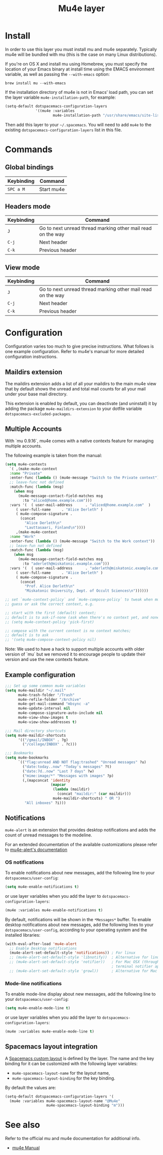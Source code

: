 #+TITLE: Mu4e layer

* Table of Contents                                         :TOC_4_gh:noexport:
- [[#install][Install]]
- [[#commands][Commands]]
  - [[#global-bindings][Global bindings]]
  - [[#headers-mode][Headers mode]]
  - [[#view-mode][View mode]]
- [[#configuration][Configuration]]
  - [[#maildirs-extension][Maildirs extension]]
  - [[#multiple-accounts][Multiple Accounts]]
  - [[#example-configuration][Example configuration]]
  - [[#notifications][Notifications]]
    - [[#os-notifications][OS notifications]]
    - [[#mode-line-notifications][Mode-line notifications]]
  - [[#spacemacs-layout-integration][Spacemacs layout integration]]
- [[#see-also][See also]]

* Install
In order to use this layer you must install mu and mu4e separately. Typically
mu4e will be bundled with mu (this is the case on many Linux distributions).

If you're on OS X and install mu using Homebrew, you must specify the
location of your Emacs binary at install time using the EMACS environment
variable, as well as passing the =--with-emacs= option:

#+begin_src shell
brew install mu --with-emacs
#+end_src

If the installation directory of mu4e is not in Emacs’ load path, you can set
the layer variable =mu4e-installation-path=, for example:

#+begin_src emacs-lisp
  (setq-default dotspacemacs-configuration-layers
                '((mu4e :variables
                        mu4e-installation-path "/usr/share/emacs/site-lisp")))
#+end_src

Then add this layer to your =~/.spacemacs=. You will need to add =mu4e= to the
existing =dotspacemacs-configuration-layers= list in this file.

* Commands
** Global bindings

| Keybinding | Command    |
|------------+------------|
| ~SPC a M~  | Start mu4e |

** Headers mode

| Keybinding | Command                                                     |
|------------+-------------------------------------------------------------|
| ~J~        | Go to next unread thread marking other mail read on the way |
| ~C-j~      | Next header                                                 |
| ~C-k~      | Previous header                                             |

** View mode

| Keybinding | Command                                                     |
|------------+-------------------------------------------------------------|
| ~J~        | Go to next unread thread marking other mail read on the way |
| ~C-j~      | Next header                                                 |
| ~C-k~      | Previous header                                             |

* Configuration
Configuration varies too much to give precise instructions.  What follows is one
example configuration.  Refer to mu4e's manual for more detailed configuration
instructions.

** Maildirs extension
The maildirs extension adds a list of all your maildirs to the main mu4e view
that by default shows the unread and total mail counts for all your mail under
your base mail directory.

This extension is enabled by default, you can deactivate (and uninstall) it by
adding the package =mu4e-maildirs-extension= to your dotfile variable
=dotspacemacs-excluded-packages=.

** Multiple Accounts
With `mu 0.9.16`, mu4e comes with a native contexts feature for managing
multiple accounts.

The following example is taken from the manual:

#+BEGIN_SRC emacs-lisp
  (setq mu4e-contexts
    `( ,(make-mu4e-context
    :name "Private"
    :enter-func (lambda () (mu4e-message "Switch to the Private context"))
    ;; leave-func not defined
    :match-func (lambda (msg)
      (when msg
        (mu4e-message-contact-field-matches msg
          :to "aliced@home.example.com")))
    :vars '(  ( user-mail-address      . "aliced@home.example.com"  )
       ( user-full-name     . "Alice Derleth" )
       ( mu4e-compose-signature .
         (concat
           "Alice Derleth\n"
           "Lauttasaari, Finland\n"))))
       ,(make-mu4e-context
    :name "Work"
    :enter-func (lambda () (mu4e-message "Switch to the Work context"))
    ;; leave-fun not defined
    :match-func (lambda (msg)
      (when msg
        (mu4e-message-contact-field-matches msg
          :to "aderleth@miskatonic.example.com")))
    :vars '(  ( user-mail-address      . "aderleth@miskatonic.example.com" )
       ( user-full-name     . "Alice Derleth" )
       ( mu4e-compose-signature .
         (concat
           "Prof. Alice Derleth\n"
           "Miskatonic University, Dept. of Occult Sciences\n"))))))

  ;; set `mu4e-context-policy` and `mu4e-compose-policy` to tweak when mu4e should
  ;; guess or ask the correct context, e.g.

  ;; start with the first (default) context;
  ;; default is to ask-if-none (ask when there's no context yet, and none match)
  ;; (setq mu4e-context-policy 'pick-first)

  ;; compose with the current context is no context matches;
  ;; default is to ask
  ;; '(setq mu4e-compose-context-policy nil)
#+END_SRC

Note: We used to have a hack to support multiple accounts with older version of
`mu` but we removed it to encourage people to update their version and use the
new contexts feature.

** Example configuration
#+BEGIN_SRC emacs-lisp
  ;;; Set up some common mu4e variables
  (setq mu4e-maildir "~/.mail"
        mu4e-trash-folder "/Trash"
        mu4e-refile-folder "/Archive"
        mu4e-get-mail-command "mbsync -a"
        mu4e-update-interval nil
        mu4e-compose-signature-auto-include nil
        mu4e-view-show-images t
        mu4e-view-show-addresses t)

  ;;; Mail directory shortcuts
  (setq mu4e-maildir-shortcuts
        '(("/gmail/INBOX" . ?g)
          ("/college/INBOX" . ?c)))

  ;;; Bookmarks
  (setq mu4e-bookmarks
        `(("flag:unread AND NOT flag:trashed" "Unread messages" ?u)
          ("date:today..now" "Today's messages" ?t)
          ("date:7d..now" "Last 7 days" ?w)
          ("mime:image/*" "Messages with images" ?p)
          (,(mapconcat 'identity
                       (mapcar
                        (lambda (maildir)
                          (concat "maildir:" (car maildir)))
                        mu4e-maildir-shortcuts) " OR ")
           "All inboxes" ?i)))
#+END_SRC

** Notifications
=mu4e-alert= is an extension that provides desktop notifications and adds the
count of unread messages to the modeline.

[[https://raw.githubusercontent.com/iqbalansari/mu4e-alert/master/screenshots/mu4e-alert-in-action.png]]

For an extended documentation of the available customizations please refer to
[[https://github.com/iqbalansari/mu4e-alert#user-content-customizations][mu4e-alert's documentation]]

*** OS notifications
To enable notifications about new messages, add the following line to your
=dotspacemacs/user-config=:

#+BEGIN_SRC emacs-lisp
  (setq mu4e-enable-notifications t)
#+END_SRC

or use layer variables when you add the layer to
=dotspacemacs-configuration-layers=:

#+BEGIN_SRC emacs-lisp
  (mu4e :variables mu4e-enable-notifications t)
#+END_SRC

By default, notifications will be shown in the =*Messages*= buffer. To enable
desktop notifications about new messages, add the following lines to
your =dotspacemacs/user-config=, according to your operating system and the
installed libraries:

#+BEGIN_SRC emacs-lisp
  (with-eval-after-load 'mu4e-alert
    ;; Enable Desktop notifications
    (mu4e-alert-set-default-style 'notifications)) ; For linux
    ;; (mu4e-alert-set-default-style 'libnotify))  ; Alternative for linux
    ;; (mu4e-alert-set-default-style 'notifier))   ; For Mac OSX (through the
                                                   ; terminal notifier app)
    ;; (mu4e-alert-set-default-style 'growl))      ; Alternative for Mac OSX
#+END_SRC

*** Mode-line notifications
To enable mode-line display about new messages, add the following line to
your =dotspacemacs/user-config=:

#+BEGIN_SRC emacs-lisp
  (setq mu4e-enable-mode-line t)
#+END_SRC

or use layer variables when you add the layer to
=dotspacemacs-configuration-layers=:

#+BEGIN_SRC emacs-lisp
  (mu4e :variables mu4e-enable-mode-line t)
#+END_SRC

** Spacemacs layout integration
A [[file:../../../doc/DOCUMENTATION.org::#layouts-and-workspaces][Spacemacs custom layout]] is defined by the layer. The name and the key binding
for it can be customized with the following layer variables:
- =mu4e-spacemacs-layout-name= for the layout name,
- =mu4e-spacemacs-layout-binding= for the key binding.

By default the values are:

#+BEGIN_SRC emacs-lisp
(setq-default dotspacemacs-configuration-layers '(
  (mu4e :variables mu4e-spacemacs-layout-name "@Mu4e"
                   mu4e-spacemacs-layout-binding "m")))
#+END_SRC

* See also
Refer to the official mu and mu4e documentation for additional info.

- [[http://www.djcbsoftware.nl/code/mu/mu4e/index.html][mu4e Manual]]
